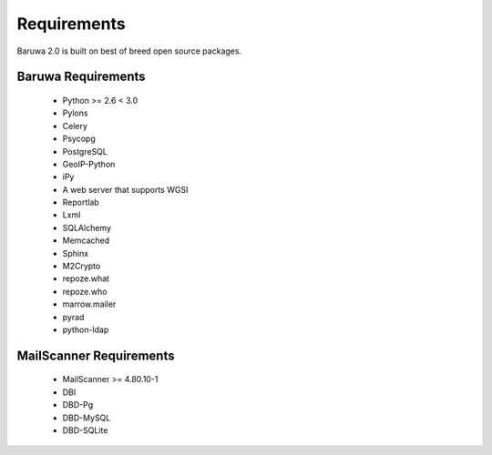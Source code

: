 
============
Requirements
============

Baruwa 2.0 is built on best of breed open source packages.

Baruwa Requirements
===================

	+ Python >= 2.6 < 3.0
	+ Pylons
	+ Celery
	+ Psycopg
	+ PostgreSQL
	+ GeoIP-Python
	+ iPy
	+ A web server that supports WGSI
	+ Reportlab
	+ Lxml
	+ SQLAlchemy
	+ Memcached
	+ Sphinx
	+ M2Crypto
	+ repoze.what
	+ repoze.who
	+ marrow.mailer
	+ pyrad
	+ python-ldap

MailScanner Requirements
========================

	+ MailScanner >= 4.80.10-1
	+ DBI
	+ DBD-Pg
	+ DBD-MySQL
	+ DBD-SQLite

